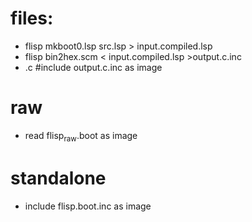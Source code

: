 
* files:
  - flisp mkboot0.lsp src.lsp > input.compiled.lsp
  - flisp bin2hex.scm < input.compiled.lsp >output.c.inc
  - .c #include output.c.inc as image

* raw
  - read flisp_raw.boot as image

* standalone
  - include flisp.boot.inc as image
